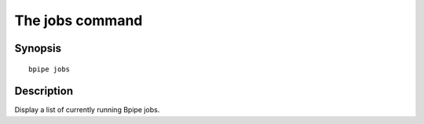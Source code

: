 The jobs command
================

Synopsis
--------

::

        bpipe jobs

Description
-----------

Display a list of currently running Bpipe jobs.
